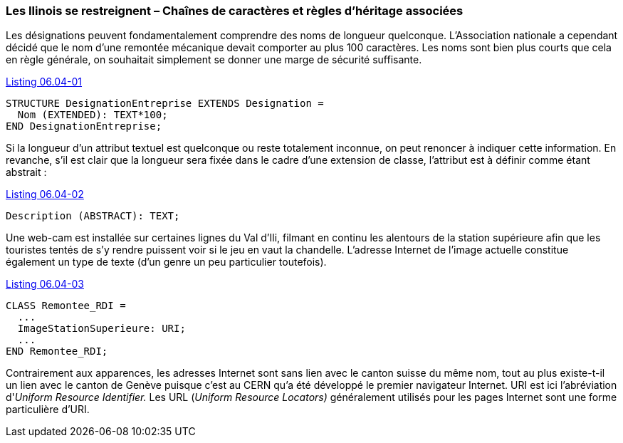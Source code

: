 [#_6_4]
=== Les Ilinois se restreignent – Chaînes de caractères et règles d'héritage associées

Les désignations peuvent fondamentalement comprendre des noms de longueur quelconque. L'Association nationale a cependant décidé que le nom d'une remontée mécanique devait comporter au plus 100 caractères. Les noms sont bien plus courts que cela en règle générale, on souhaitait simplement se donner une marge de sécurité suffisante.

[#listing-06_04-01]
.link:#listing-06_04-01[Listing 06.04-01]
[source]
----
STRUCTURE DesignationEntreprise EXTENDS Designation =
  Nom (EXTENDED): TEXT*100;
END DesignationEntreprise;
----

Si la longueur d'un attribut textuel est quelconque ou reste totalement inconnue, on peut renoncer à indiquer cette information. En revanche, s'il est clair que la longueur sera fixée dans le cadre d'une extension de classe, l'attribut est à définir comme étant abstrait :

[#listing-06_04-02]
.link:#listing-06_04-02[Listing 06.04-02]
[source]
----
Description (ABSTRACT): TEXT;
----

Une web-cam est installée sur certaines lignes du Val d'Ili, filmant en continu les alentours de la station supérieure afin que les touristes tentés de s'y rendre puissent voir si le jeu en vaut la chandelle. L'adresse Internet de l'image actuelle constitue également un type de texte (d'un genre un peu particulier toutefois).

[#listing-06_04-03]
.link:#listing-06_04-03[Listing 06.04-03]
[source]
----
CLASS Remontee_RDI =
  ...
  ImageStationSuperieure: URI;
  ...
END Remontee_RDI;
----

Contrairement aux apparences, les adresses Internet sont sans lien avec le canton suisse du même nom, tout au plus existe-t-il un lien avec le canton de Genève puisque c'est au CERN qu'a été développé le premier navigateur Internet. URI est ici l'abréviation d'_Uniform Resource Identifier._ Les URL (_Uniform Resource Locators)_ généralement utilisés pour les pages Internet sont une forme particulière d'URI.

[#_6_5]
